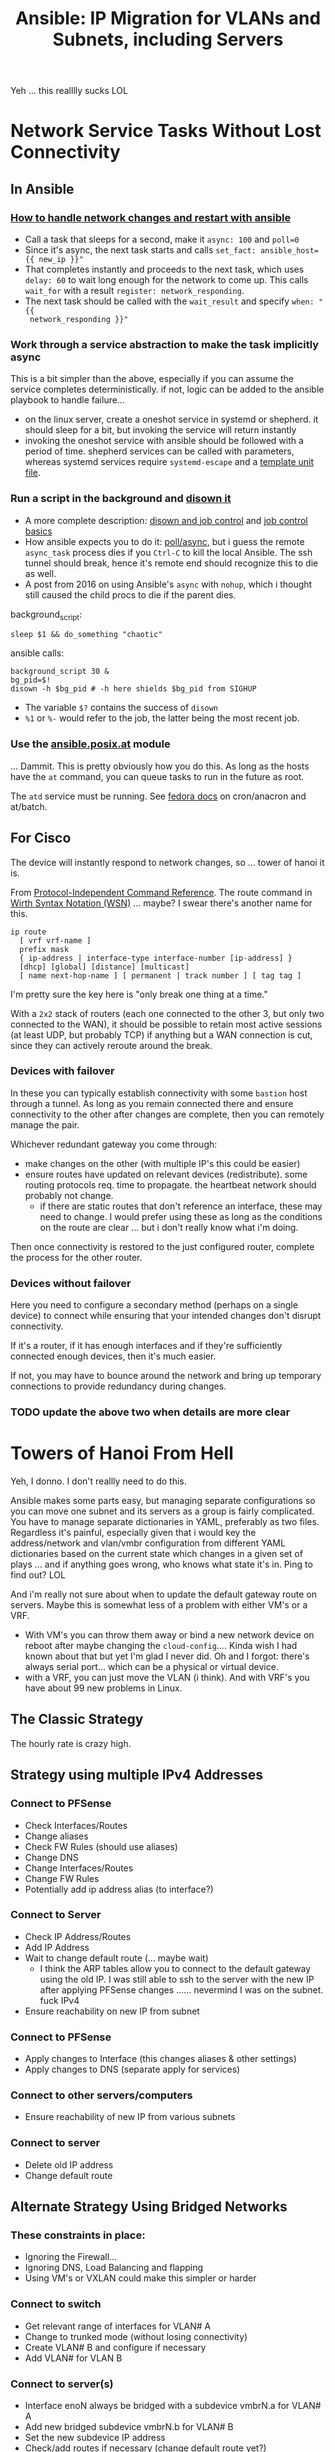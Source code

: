 :PROPERTIES:
:ID:       a70b9845-8c7c-4699-9e76-0fb20e836615
:END:
#+TITLE: Ansible: IP Migration for VLANs and Subnets, including Servers
#+CATEGORY: slips
#+TAGS:

Yeh ... this realllly sucks LOL



* Network Service Tasks Without Lost Connectivity

** In Ansible

*** [[https://serverfault.com/questions/1123343/how-to-handle-network-changes-and-restart-with-ansible][How to handle network changes and restart with ansible]]

+ Call a task that sleeps for a second, make it =async: 100= and =poll=0=
+ Since it's async, the next task starts and calls =set_fact: ansible_host={{ new_ip }}"=
+ That completes instantly and proceeds to the next task, which uses =delay: 60=
  to wait long enough for the network to come up. This calls =wait_for= with a
  result =register: network_responding=.
+ The next task should be called with the =wait_result= and specify =when: "{{
  network_responding }}"=

*** Work through a service abstraction to make the task implicitly async

This is a bit simpler than the above, especially if you can assume the service
completes deterministically. if not, logic can be added to the ansible playbook
to handle failure...

+ on the linux server, create a oneshot service in systemd or shepherd. it
  should sleep for a bit, but invoking the service will return instantly
+ invoking the oneshot service with ansible should be followed with a period of
  time. shepherd services can be called with parameters, whereas systemd
  services require =systemd-escape= and a [[https://www.baeldung.com/linux/systemd-multiple-parameters][template unit file]].

*** Run a script in the background and [[https://stackoverflow.com/questions/2368137/asynchronous-shell-commands][disown it]]

+ A more complete description: [[https://www.baeldung.com/linux/job-control-disown-nohup][disown and job control]] and [[https://www.gnu.org/software/bash/manual/html_node/Job-Control-Basics.html][job control basics]]
+ How ansible expects you to do it: [[https://docs.ansible.com/ansible/latest/playbook_guide/playbooks_async.html#avoid-connection-timeouts-poll-0][poll/async]], but i guess the remote
  =async_task= process dies if you =Ctrl-C= to kill the local Ansible. The ssh
  tunnel should break, hence it's remote end should recognize this to die as
  well.
+ A post from 2016 on using Ansible's =async= with =nohup=, which i thought
  still caused the child procs to die if the parent dies.

background_script:

#+begin_src shell
sleep $1 && do_something "chaotic"
#+end_src

ansible calls:

#+begin_src shell
background_script 30 &
bg_pid=$!
disown -h $bg_pid # -h here shields $bg_pid from SIGHUP
#+end_src

+ The variable =$?= contains the success of =disown=
+ =%1= or =%-= would refer to the job, the latter being the most recent job.

*** Use the [[https://docs.ansible.com/ansible/latest/collections/ansible/posix/at_module.html#ansible-collections-ansible-posix-at-module][ansible.posix.at]] module

... Dammit. This is pretty obviously how you do this. As long as the hosts have
the =at= command, you can queue tasks to run in the future as root.

The =atd= service must be running. See [[https://docs.fedoraproject.org/en-US/fedora/latest/system-administrators-guide/monitoring-and-automation/Automating_System_Tasks/#Automating_System_Tasks.adoc#s2-autotasks-at-batch-controlling-access][fedora docs]] on cron/anacron and at/batch.

** For Cisco

The device will instantly respond to network changes, so ... tower of hanoi it is.

From [[https://www.cisco.com/c/en/us/td/docs/ios-xml/ios/iproute_pi/command/iri-cr-book/iri-cr-book_CLT_chapter.html][Protocol-Independent Command Reference]]. The route command in [[https://en.wikipedia.org/wiki/Wirth_syntax_notation][Wirth Syntax
Notation (WSN)]] ... maybe? I swear there's another name for this.

#+begin_src shell
ip route
  [ vrf vrf-name ]
  prefix mask
  { ip-address | interface-type interface-number [ip-address] }
  [dhcp] [global] [distance] [multicast]
  [ name next-hop-name ] [ permanent | track number ] [ tag tag ]
#+end_src

I'm pretty sure the key here is "only break one thing at a time."

With a =2x2= stack of routers (each one connected to the other 3, but only two
connected to the WAN), it should be possible to retain most active sessions (at
least UDP, but probably TCP) if anything but a WAN connection is cut, since they
can actively reroute around the break.

*** Devices with failover

In these you can typically establish connectivity with some =bastion= host
through a tunnel. As long as you remain connected there and ensure connectivity
to the other after changes are complete, then you can remotely manage the pair.

Whichever redundant gateway you come through:

+ make changes on the other (with multiple IP's this could be easier)
+ ensure routes have updated on relevant devices (redistribute). some routing
  protocols req. time to propagate. the heartbeat network should probably not
  change.
  - if there are static routes that don't reference an interface, these may need
    to change. I would prefer using these as long as the conditions on the route
    are clear ... but i don't really know what i'm doing.

Then once connectivity is restored to the just configured router, complete the
process for the other router.

*** Devices without failover

Here you need to configure a secondary method (perhaps on a single device) to
connect while ensuring that your intended changes don't disrupt connectivity.

If it's a router, if it has enough interfaces and if they're sufficiently
connected enough devices, then it's much easier.

If not, you may have to bounce around the network and bring up temporary
connections to provide redundancy during changes.

*** TODO update the above two when details are more clear

* Towers of Hanoi From Hell

Yeh, I donno. I don't reallly need to do this.

Ansible makes some parts easy, but managing separate configurations so you can
move one subnet and its servers as a group is fairly complicated. You have to
manage separate dictionaries in YAML, preferably as two files. Regardless it's
painful, especially given that i would key the address/network and vlan/vmbr
configuration from different YAML dictionaries based on the current state which
changes in a given set of plays ... and if anything goes wrong, who knows what
state it's in. Ping to find out? LOL

And i'm really not sure about when to update the default gateway route on
servers. Maybe this is somewhat less of a problem with either VM's or a
VRF.

+ With VM's you can throw them away or bind a new network device on reboot after
  maybe changing the =cloud-config=.... Kinda wish I had known about that but
  yet I'm glad I never did. Oh and I forgot: there's always serial port... which
  can be a physical or virtual device.
+ with a VRF, you can just move the VLAN (i think). And with VRF's you have
  about 99 new problems in Linux.

** The Classic Strategy

The hourly rate is crazy high.

** Strategy using multiple IPv4 Addresses

*** Connect to PFSense

+ Check Interfaces/Routes
+ Change aliases
+ Check FW Rules (should use aliases)
+ Change DNS
+ Change Interfaces/Routes
+ Change FW Rules
+ Potentially add ip address alias (to interface?)

*** Connect to Server

+ Check IP Address/Routes
+ Add IP Address
+ Wait to change default route (... maybe wait)
  - I think the ARP tables allow you to connect to the default gateway using the
    old IP. I was still able to ssh to the server with the new IP after applying
    PFSense changes ...... nevermind I was on the subnet. fuck IPv4
+ Ensure reachability on new IP from subnet

*** Connect to PFSense

+ Apply changes to Interface (this changes aliases & other settings)
+ Apply changes to DNS (separate apply for services)

*** Connect to other servers/computers

+ Ensure reachability of new IP from various subnets

*** Connect to server

+ Delete old IP address
+ Change default route

** Alternate Strategy Using Bridged Networks

*** These constraints in place:

+ Ignoring the Firewall...
+ Ignoring DNS, Load Balancing and flapping
+ Using VM's or VXLAN could make this simpler or harder

*** Connect to switch

+ Get relevant range of interfaces for VLAN# A
+ Change to trunked mode (without losing connectivity)
+ Create VLAN# B and configure if necessary
+ Add VLAN# for VLAN B

*** Connect to server(s)

+ Interface enoN always be bridged with a subdevice vmbrN.a for VLAN# A
+ Add new bridged subdevice vmbrN.b for VLAN# B
+ Set the new subdevice IP address
+ Check/add routes if necessary (change default route yet?)

*** Test connectivity

+ Ping from old VLAN# A subnet
+ Ping from new VLAN# B subnet
+ Ping from the router and outside the subnets

*** Connect to Servers

+ Remove vmbrN.a ip configuration
+ Remove vmbrN.a from Interface enoN
+ Ensure Default Route is set

*** Test connectivity

*** Connect to switch

+ Remove interface assignments for VLAN# A
+ Remove VLAN# A

* Cheeky Comments

The cloud providers have solved some major problems, which are apparently
difficult enough such that even the government would rather just pay
amazon/microsoft. This is one category of those problems. Devops has totally
changed the rate at which mobile/social apps can be developed as well as how
dynamic networking changes can be.

And it's all so the plebs can have their Tik Tok.

#+begin_quote
"Give them their bread and their circus and they will never revolt."

- Juvenal, who apparently never wrote this, per se
#+end_quote

* Roam
+ [[id:28e75534-cb99-4273-9d74-d3e7ff3a0eaf][Ansible]]
+ [[id:e967c669-79e5-4a1a-828e-3b1dfbec1d19][Route Switch]]
+ [[id:ea11e6b1-6fb8-40e7-a40c-89e42697c9c4][Networking]]
+ [[id:265a53db-5aac-4be0-9395-85e02027e512][PFSense]]
